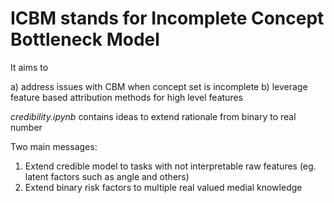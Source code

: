 * ICBM stands for Incomplete Concept Bottleneck Model

It aims to

a) address issues with CBM when concept set is incomplete
b) leverage feature based attribution methods for high level features

[[credibility.ipynb][credibility.ipynb]] contains ideas to extend rationale from binary to real number

Two main messages:
1. Extend credible model to tasks with not interpretable raw features
   (eg. latent factors such as angle and others)
2. Extend binary risk factors to multiple real valued medial knowledge




